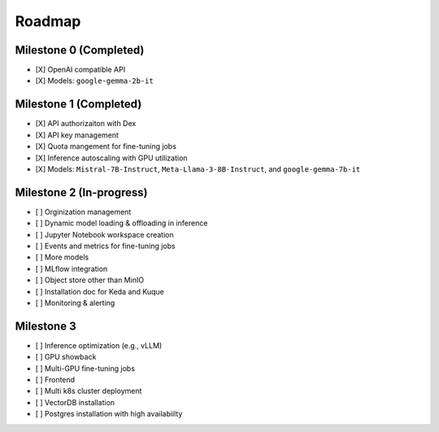 Roadmap
=======

Milestone 0 (Completed)
-----------------------
- [X] OpenAI compatible API
- [X] Models: ``google-gemma-2b-it``

Milestone 1 (Completed)
-----------------------

- [X] API authorizaiton with Dex
- [X] API key management
- [X] Quota mangement for fine-tuning jobs
- [X] Inference autoscaling with GPU utilization
- [X] Models: ``Mistral-7B-Instruct``, ``Meta-Llama-3-8B-Instruct``, and ``google-gemma-7b-it``

Milestone 2 (In-progress)
-------------------------

- [ ] Orginization management
- [ ] Dynamic model loading & offloading in inference
- [ ] Jupyter Notebook workspace creation
- [ ] Events and metrics for fine-tuning jobs
- [ ] More models
- [ ] MLflow integration
- [ ] Object store other than MinIO
- [ ] Installation doc for Keda and Kuque
- [ ] Monitoring & alerting

Milestone 3
-----------

- [ ] Inference optimization (e.g., vLLM)
- [ ] GPU showback
- [ ] Multi-GPU fine-tuning jobs
- [ ] Frontend
- [ ] Multi k8s cluster deployment
- [ ] VectorDB installation
- [ ] Postgres installation with high availabiilty
